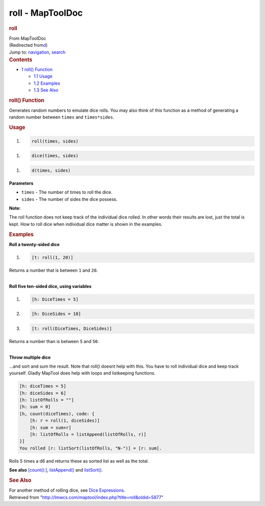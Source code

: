 =================
roll - MapToolDoc
=================

.. contents::
   :depth: 3
..

.. container:: noprint
   :name: mw-page-base

.. container:: noprint
   :name: mw-head-base

.. container:: mw-body
   :name: content

   .. container:: mw-indicators

   .. rubric:: roll
      :name: firstHeading
      :class: firstHeading

   .. container:: mw-body-content
      :name: bodyContent

      .. container::
         :name: siteSub

         From MapToolDoc

      .. container::
         :name: contentSub

         (Redirected
         from\ `d </maptool/index.php?title=d&redirect=no>`__\ )

      .. container:: mw-jump
         :name: jump-to-nav

         Jump to: `navigation <#mw-head>`__, `search <#p-search>`__

      .. container:: mw-content-ltr
         :name: mw-content-text

         .. container:: toc
            :name: toc

            .. container::
               :name: toctitle

               .. rubric:: Contents
                  :name: contents

            -  `1 roll() Function <#roll.28.29_Function>`__

               -  `1.1 Usage <#Usage>`__
               -  `1.2 Examples <#Examples>`__
               -  `1.3 See Also <#See_Also>`__

         .. rubric:: roll() Function
            :name: roll-function

         .. container:: template_description

            Generates random numbers to emulate dice rolls. You may also
            think of this function as a method of generating a random
            number between ``times`` and ``times*sides``.

         .. rubric:: Usage
            :name: usage

         .. container:: mw-geshi mw-code mw-content-ltr

            .. container:: mtmacro source-mtmacro

               #. .. code-block:: none

                     roll(times, sides)

         .. container:: mw-geshi mw-code mw-content-ltr

            .. container:: mtmacro source-mtmacro

               #. .. code-block:: none

                     dice(times, sides)

         .. container:: mw-geshi mw-code mw-content-ltr

            .. container:: mtmacro source-mtmacro

               #. .. code-block:: none

                     d(times, sides)

         **Parameters**

         -  ``times`` - The number of times to roll the dice.
         -  ``sides`` - The number of sides the dice possess.

         **Note:**

         The roll function does not keep track of the individual dice
         rolled. In other words their results are lost, just the total
         is kept. How to roll dice when individual dice matter is shown
         in the examples.

         .. rubric:: Examples
            :name: examples

         .. container:: template_examples

            **Roll a twenty-sided dice**

            .. container:: mw-geshi mw-code mw-content-ltr

               .. container:: mtmacro source-mtmacro

                  #. .. code-block:: none

                        [t: roll(1, 20)]

            Returns a number that is between ``1`` and ``20``.

            | 
            | **Roll five ten-sided dice, using variables**

            .. container:: mw-geshi mw-code mw-content-ltr

               .. container:: mtmacro source-mtmacro

                  #. .. code-block:: none

                        [h: DiceTimes = 5]

                  #. .. code-block:: none

                        [h: DiceSides = 10]

                  #. .. code-block:: none

                        [t: roll(DiceTimes, DiceSides)]

            Returns a number than is between ``5`` and ``50``.

            | 
            | **Throw multiple dice**

            ...and sort and sum the result. Note that roll() doesnt help
            with this. You have to roll individual dice and keep track
            yourself. Gladly MapTool does help with loops and
            listkeeping functions.

            .. container:: mw-geshi mw-code mw-content-ltr

               .. container:: mtmacro source-mtmacro

                  .. code-block:: none

                     [h: diceTimes = 5]
                     [h: diceSides = 6]
                     [h: listOfRolls = ""]
                     [h: sum = 0]
                     [h, count(diceTimes), code: {
                         [h: r = roll(1, diceSides)]
                         [h: sum = sum+r]
                         [h: listOfRolls = listAppend(listOfRolls, r)]
                     }]
                     You rolled [r: listSort(listOfRolls, "N-")] = [r: sum].

            Rolls 5 times a d6 and returns these as sorted list as well
            as the total.

            **See also**
            `[count():] <count_(roll_option)>`__,
            `listAppend() <listAppend>`__ and
            `listSort() <listSort>`__.
             

         .. rubric:: See Also
            :name: see-also

         .. container:: template_also

            For another method of rolling dice, see `Dice
            Expressions <Dice_Expressions>`__.

      .. container:: printfooter

         Retrieved from
         "http://lmwcs.com/maptool/index.php?title=roll&oldid=5877"

